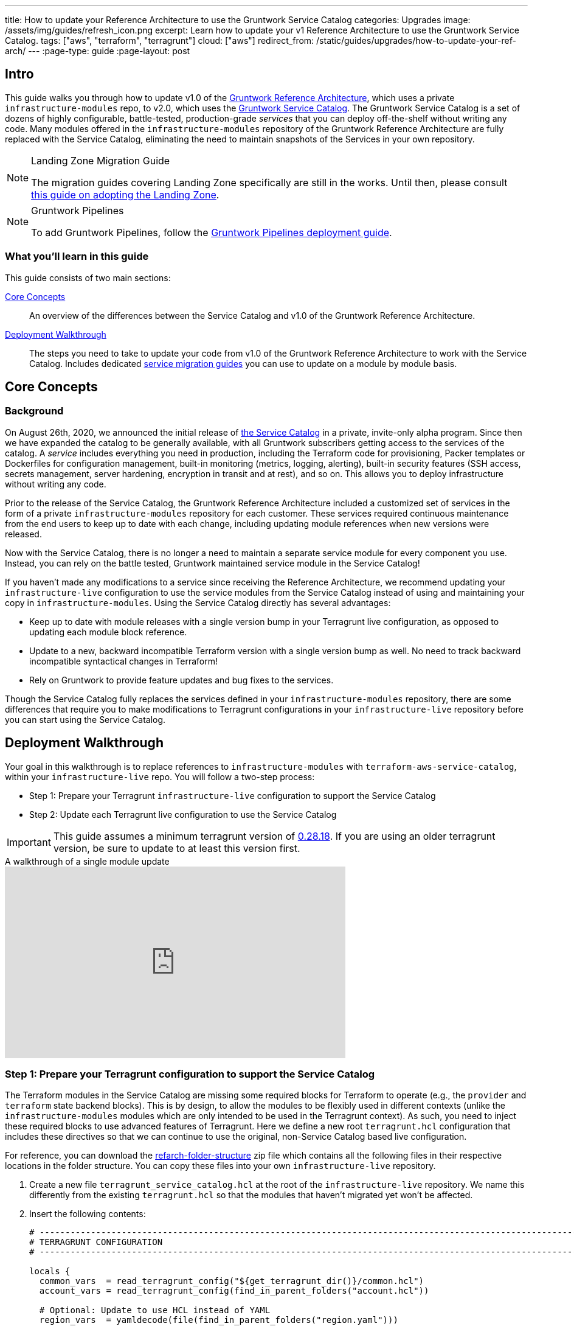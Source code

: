 ---
title: How to update your Reference Architecture to use the Gruntwork Service Catalog
categories: Upgrades
image: /assets/img/guides/refresh_icon.png
excerpt: Learn how to update your v1 Reference Architecture to use the Gruntwork Service Catalog.
tags: ["aws", "terraform", "terragrunt"]
cloud: ["aws"]
redirect_from: /static/guides/upgrades/how-to-update-your-ref-arch/
---
:page-type: guide
:page-layout: post

:toc:
:toc-placement!:

// GitHub specific settings. See https://gist.github.com/dcode/0cfbf2699a1fe9b46ff04c41721dda74 for details.
ifdef::env-github[]
:tip-caption: :bulb:
:note-caption: :information_source:
:important-caption: :heavy_exclamation_mark:
:caution-caption: :fire:
:warning-caption: :warning:
toc::[]
endif::[]


== Intro

This guide walks you through how to update v1.0 of the https://gruntwork.io/reference-architecture/[Gruntwork Reference
Architecture], which uses a private `infrastructure-modules` repo, to v2.0, which uses the
https://blog.gruntwork.io/introducing-the-gruntwork-module-service-and-architecture-catalogs-eb3a21b99f70[Gruntwork
Service Catalog]. The Gruntwork Service Catalog is a set of dozens of highly configurable, battle-tested,
production-grade _services_ that you can deploy off-the-shelf without writing any code. Many modules offered in the
`infrastructure-modules` repository of the Gruntwork Reference Architecture are fully replaced with the Service Catalog,
eliminating the need to maintain snapshots of the Services in your own repository.

[NOTE]
.Landing Zone Migration Guide
====
The migration guides covering Landing Zone specifically are still in the works. Until then, please consult link:https://gruntwork.io/guides/foundations/how-to-configure-production-grade-aws-account-structure/[this guide on adopting the Landing Zone].
====

[NOTE]
.Gruntwork Pipelines
====
To add Gruntwork Pipelines, follow the https://gruntwork.io/guides/automations/how-to-configure-a-production-grade-ci-cd-setup-for-apps-and-infrastructure-code/[Gruntwork Pipelines deployment guide].
====

=== What you'll learn in this guide

This guide consists of two main sections:

<<core_concepts>>::
  An overview of the differences between the Service Catalog and v1.0 of the Gruntwork Reference Architecture.

<<deployment_walkthrough>>::
  The steps you need to take to update your code from v1.0 of the Gruntwork Reference Architecture to work with the
  Service Catalog. Includes dedicated <<service_migration_guides,service migration guides>> you can use to update on a
  module by module basis.


[[core_concepts]]
== Core Concepts

=== Background

On August 26th, 2020, we announced the initial release of
https://blog.gruntwork.io/introducing-the-gruntwork-module-service-and-architecture-catalogs-eb3a21b99f70[the Service
Catalog] in a private, invite-only alpha program. Since then we have expanded the catalog to be generally available,
with all Gruntwork subscribers getting access to the services of the catalog. A _service_ includes everything you need
in production, including the Terraform code for provisioning, Packer templates or Dockerfiles for configuration
management, built-in monitoring (metrics, logging, alerting), built-in security features (SSH access, secrets
management, server hardening, encryption in transit and at rest), and so on. This allows you to deploy infrastructure
without writing any code.

Prior to the release of the Service Catalog, the Gruntwork Reference Architecture included a customized set of services
in the form of a private `infrastructure-modules` repository for each customer. These services required continuous
maintenance from the end users to keep up to date with each change, including updating module references when new
versions were released.

Now with the Service Catalog, there is no longer a need to maintain a separate service module for every component you use.
Instead, you can rely on the battle tested, Gruntwork maintained service module in the Service Catalog!

If you haven't made any modifications to a service since receiving the Reference Architecture, we recommend updating
your `infrastructure-live` configuration to use the service modules from the Service Catalog instead of using and
maintaining your copy in `infrastructure-modules`. Using the Service Catalog directly has several advantages:

* Keep up to date with module releases with a single version bump in your Terragrunt live configuration, as opposed to
  updating each module block reference.
* Update to a new, backward incompatible Terraform version with a single version bump as well. No need to track backward
  incompatible syntactical changes in Terraform!
* Rely on Gruntwork to provide feature updates and bug fixes to the services.

Though the Service Catalog fully replaces the services defined in your `infrastructure-modules` repository, there are
some differences that require you to make modifications to Terragrunt configurations in your `infrastructure-live`
repository before you can start using the Service Catalog.


[[deployment_walkthrough]]
== Deployment Walkthrough

Your goal in this walkthrough is to replace references to `infrastructure-modules` with `terraform-aws-service-catalog`,
within your `infrastructure-live` repo. You will follow a two-step process:

* Step 1: Prepare your Terragrunt `infrastructure-live` configuration to support the Service Catalog
* Step 2: Update each Terragrunt live configuration to use the Service Catalog

IMPORTANT: This guide assumes a minimum terragrunt version of
https://github.com/gruntwork-io/terragrunt/releases/tag/v0.28.18[0.28.18]. If you are using an older terragrunt version,
be sure to update to at least this version first.

.A walkthrough of a single module update
video::rSaTzxA8xWI[youtube,width=560,height=315,align=center]

=== Step 1: Prepare your Terragrunt configuration to support the Service Catalog

The Terraform modules in the Service Catalog are missing some required blocks for Terraform to operate (e.g., the
`provider` and `terraform` state backend blocks). This is by design, to allow the modules to be flexibly used in
different contexts (unlike the `infrastructure-modules` modules which are only intended to be used in the Terragrunt
context). As such, you need to inject these required blocks to use advanced features of Terragrunt. Here we define a new
root `terragrunt.hcl` configuration that includes these directives so that we can continue to use the original,
non-Service Catalog based live configuration.

For reference, you can download the link:https://github.com/gruntwork-io/infrastructure-live-multi-account-acme/releases/tag/v0.0.1-20210527[refarch-folder-structure]
zip file which contains all the following files in their respective locations in the folder structure. You can copy
these files into your own `infrastructure-live` repository.

[arabic]
. Create a new file `terragrunt_service_catalog.hcl` at the root of the `infrastructure-live` repository. We name this
  differently from the existing `terragrunt.hcl` so that the modules that haven't migrated yet won't be affected.
. Insert the following contents:
+
....
# ---------------------------------------------------------------------------------------------------------------------
# TERRAGRUNT CONFIGURATION
# ---------------------------------------------------------------------------------------------------------------------

locals {
  common_vars  = read_terragrunt_config("${get_terragrunt_dir()}/common.hcl")
  account_vars = read_terragrunt_config(find_in_parent_folders("account.hcl"))

  # Optional: Update to use HCL instead of YAML
  region_vars  = yamldecode(file(find_in_parent_folders("region.yaml")))

  name_prefix    = local.common_vars.locals.name_prefix
  account_name   = local.account_vars.locals.account_name
  account_id     = local.account_vars.locals.account_id
  default_region = local.common_vars.locals.default_region
  aws_region     = local.region_vars["aws_region"]
}

 # ----------------------------------------------------------------------------------------------------------------
# GENERATED PROVIDER BLOCK
# ----------------------------------------------------------------------------------------------------------------

generate "provider" {
  path      = "provider.tf"
  if_exists = "overwrite_terragrunt"
  contents  = <<EOF
provider "aws" {
  region = "${local.aws_region}"
  version = ">= 3.13.0"
  # Only these AWS Account IDs may be operated on by this template
  allowed_account_ids = ["${local.account_id}"]
}
EOF
}

# ----------------------------------------------------------------------------------------------------------------
# GENERATED REMOTE STATE BLOCK
# ----------------------------------------------------------------------------------------------------------------

# Configure Terragrunt to automatically store tfstate files in an S3 bucket
remote_state {
  backend = "s3"
  config = {
    encrypt        = true
    bucket         = "${local.name_prefix}-${local.account_name}-terraform-state"
    region         = local.default_region
    dynamodb_table = "terraform-locks"
    # To ensure that the state paths are the same as before, we drop the account folder (the first path element)
    # which is now included in the relative path.
    key            = trimprefix("${path_relative_to_include()}/terraform.tfstate", "${local.account_name}/")
  }
  generate = {
    path      = "backend.tf"
    if_exists = "overwrite_terragrunt"
  }
}

# ---------------------------------------------------------------------------------------------------------------------
# GLOBAL PARAMETERS
# These variables apply to all configurations in this subfolder. These are automatically merged into the child
# `terragrunt.hcl` config via the include block.
# ---------------------------------------------------------------------------------------------------------------------

inputs = {
  # Many modules require these two inputs, so we set them globally here to keep all the child terragrunt.hcl files more
  # DRY
  aws_account_id = local.account_id
  aws_region     = local.aws_region
}
....
+
[NOTE]
.Explanation
====
In the non-Service Catalog flavor of the Reference Architecture, we had a root configuration for each account to ensure
that we can create a different state bucket for each account. While this isn't necessary for the Service Catalog, we
switch to a single root `terragrunt.hcl` config here (which is possible due to the advanced functions that are available
in newer Terragrunt versions) because there are more common blocks that are necessary, and we want to keep these
blocks DRY.

To support the new requirements of the Service Catalog, we also introduce two code generation configuration:

* `generate "provider"`: Uses the terragrunt
  https://terragrunt.gruntwork.io/docs/features/keep-your-terraform-code-dry/#dry-common-terraform-code-with-terragrunt-generate-blocks[code
  generation] feature to inject the provider block into the module prior to invoking terraform.
* `generate` attribute of the `remote_state` block: Similar to the provider block generation, this attribute injects the
  `terraform.backend` configuration.

Finally, we introduce a `locals` block to define references that can be reused throughout the configuration. Note that
for new commonly used variables, we use `read_terragrunt_config` instead of `yamldecode(file())` to allow for use of
terragrunt functions in the config.

Note that the suggested config continues to use the `region.yaml` data file to simplify the migration process. You can
optionally update this file to `hcl` for consistency.
====
+
. Create new data files for the root config (these are the files that are read in in the `locals` blocks):
* In the root of the `infrastructure-live` repository, add a `common.hcl` file with the following contents:
+
....
locals {
  # TODO: A unique name prefix to set for all infrastructure resources created in your accounts.
  name_prefix = ""
  # TODO: the default AWS region to use. This should be the same as where the terraform state S3 bucket is
  # currently provisioned.
  default_region = ""
}
....

* In each account folder (e.g., `infrastructure-live/dev` or `infrastructure-live/shared`), add a file named
  `account.hcl` with the following contents:
+
....
locals {
  # TODO: Update with the actual information for each account
  # The user friendly name of the AWS account. Usually matches the folder name.
  account_name = ""
  # The 12 digit ID number for your AWS account.
  account_id = ""
}
....

* (optional) If you wish to replace your yaml variable files with HCL, in each region folder (e.g.,
  `infrastructure-live/dev/us-east-2`), add a file named `region.hcl` with the following contents:
+
....
locals {
  # TODO: enter the region to use for all resources in this subfolder.
  aws_region = ""
}
....
+
Note that you will want to have a `region.hcl` file for the `_global` folder as well. In this case, set the `aws_region`
to `us-east-1`.

. Create migration helper scripts (these are used by the Gruntwork Service Catalog Terraform state migration bash
  scripts):

.. Create a new directory `_scripts` at the root of the `infrastructure-live` repository.
.. Create a new file `migration_helpers.sh` in the newly created `_scripts` folder and paste in the following contents:
+
[source,bash]
----
#!/usr/bin/env bash
# Helper functions for implementing state migrations for updating terraform modules to newer versions.

function log {
  >&2 echo -e "$@"
}

# find_state_address uses the provided query string to identify the full resource address to use in the state file.
function find_state_address {
  local -r query="$1"

  log "Identifying real state address of $query"
  terragrunt state list \
    | grep -E "$query" || true
}

# strip_bash_color will strip out bash color/bold escape sequences.
function strip_bash_color {
  local -r input="$1"
  # Based on this stack overflow post: https://stackoverflow.com/questions/6534556/how-to-remove-and-all-of-the-escape-sequences-in-a-file-using-linux-shell-sc.
  # None of the sed calls worked to completely strip of the escape sequences by itself, but the following combination worked.
  echo "$input" | cat -v | sed 's/\^\[\[[10]m//g'
}

# Check that the given binary is available on the PATH. If it's not, exit with an error.
function assert_is_installed {
  local -r name="$1"
  local -r help_url="$2"

  if ! command -v "$name" > /dev/null; then
    log "ERROR: The command '$name' is required by this script but is not installed or in the system's PATH. Visit $help_url for instructions on how to install."
    exit 1
  fi
}

# Make sure that the hcledit utility is installed and available on the system.
function assert_hcledit_is_installed {
  assert_is_installed 'hcledit' 'https://github.com/minamijoyo/hcledit#install'
}

# Make sure that the jq utility is installed and available on the system.
function assert_jq_is_installed {
  assert_is_installed 'jq' 'https://stedolan.github.io/jq/download/'
}

# Move resources in terraform state using fuzzy matches.
function fuzzy_move_state {
  local -r original_addr_query="$1"
  local -r new_addr="$2"
  local -r friendly_name="$3"

  log "Checking if $friendly_name needs to be migrated"

  local original_addr
  original_addr="$(find_state_address "$original_addr_query")"

  if [[ -z "$original_addr" ]]; then
    echo "Nothing to change. Skipping state migration."
  else
    echo "Migrating state:"
    echo
    echo "    $original_addr =>"
    echo "      $new_addr"
    echo
    terragrunt state mv "$original_addr" "$new_addr"
  fi
}

# Move resources in terraform state using an import call instead of state mv. This is useful when moving resources
# across aliased resources (e.g., aws_alb => aws_lb).
function fuzzy_import_move_state {
  local -r original_addr_query="$1"
  local -r new_addr="$2"
  local -r resource_basename="$3"
  local -r friendly_name="$4"

  log "Checking if $friendly_name needs to be migrated."
  local original_addr
  original_addr="$(find_state_address "$original_addr_query")"
  if [[ -z "$original_addr" ]]; then
    log "$friendly_name is already migrated. Skipping import."
    return
  fi

  log "$friendly_name needs to be migrated"

  # The following routine extracts the resource ID so that it can be used to import it into the new resource, since the
  # underlying resource type changed.
  log "Idenfitying $friendly_name ID to import into new resource."
  local state
  state="$(terragrunt state show "$original_addr")"
  local state_nocolor
  state_nocolor="$(strip_bash_color "$state")"

  local resource_id
  resource_id="$(
    echo "$state_nocolor" \
      | hcledit attribute get "$resource_basename".id \
      | jq -r '.'
  )"

  if [[ -z "$resource_id" ]]; then
    log "ERROR: could not identify $friendly_name ID to import."
    exit 1
  fi

  log "Importing $friendly_name to new resource:"
  log
  log "    ID:           $resource_id"
  log "    ResourceAddr: $new_addr"
  terragrunt import "$new_addr" "$resource_id"

  log "Removing old $friendly_name state."
  terragrunt state rm "$original_addr"
}
----

=== Step 2: Update each Terragrunt live configuration to use the Service Catalog

At this point, you are ready to update each live configuration! It's important to take a bottom-up approach for migrating
the live configurations. That is, update live configurations that don't have any downstream dependencies first, then
work your way up the dependency graph.

This ensures that:

* Each update is self contained. Changing the live configuration of leaf services will not affect other live
  configurations, allowing you to continue to make changes to unmigrated live configurations.
* The migration is low risk. The leaf nodes in the Terragrunt infrastructure graph tend to be lower risk services.
  That is, the closer you are to the root of the graph, the higher the number of things that depend on that infrastructure,
  which gives that service a larger surface area. E.g., VPC has many downstream dependencies, which means that messing it
  up can cause lots of other services to fail.

However, this does mean that you will need to update previously migrated services if the upstream services
has a change. For example, Service Catalog services sometimes have output name changes, which means that you will need
to update the references in the downstream services when you update the service.

To handle this, you can identify all the downstream services that are affected by running `terragrunt validate-all` to
identify these broken links each time a service is updated, and fix them in the same PR.

Don't worry -- we're going to walk you through every step right now. At a high-level, here's what you'll do:

[arabic]
. Choose a service.
. Refer to the dedicated guide for that service.
. Backup the state file.
. Modify the `terragrunt.hcl` live configuration for it, following the guide.
. Validate the backend configuration with `terragrunt state list`.
. Validate the inputs with `terragrunt validate-inputs`.
. Run the state migration script, if any.
. Sanity check the changes with `terragrunt plan`.
. Roll out with `terragrunt apply`.

Some of the services, such as EKS and ASG, have slightly different steps to the above list, so please pay attention to that.

Now for the full-fledged instructions to upgrade a single service:

[arabic]
. Check the service's downstream dependencies. Use the `graph-dependencies` command to create
  a visual representation. The arrow points from the leaf to the root, toward the dependency. Thus in the graph,
  the top nodes are leaf nodes and the bottom, root nodes.
    * `terragrunt graph-dependencies | dot -Tpng > graph.png`
    * If you get an error that `dot` is not available, install https://www.graphviz.org/download/[graphviz], which
      installs the `dot` utility.
    * Here is an example of a dependency tree for the `dev` account using Reference Architecture v1.
    image:/assets/img/guides/ref-arch-v2-upgrade/ref-arch-v2-dep-tree.png[Dependency Graph]

. Ensure the module is updated to the same version used in Reference Architecture version
  https://github.com/gruntwork-io/infrastructure-modules-multi-account-acme/releases/tag/v0.0.1-20201125[20201125].
    * If you're running a newer version, continue.
    * If you are running an older version, follow the migration guides referenced in
      https://github.com/gruntwork-io/infrastructure-modules-multi-account-acme/releases[the Reference Architecture
      releases] to update to the latest version. This is important because the Service Catalog module references use newer
      versions from the Module Catalog than what is shipped with v1.0 of the Reference Architecture. Once you've upgraded to
      https://github.com/gruntwork-io/infrastructure-modules-multi-account-acme/releases/tag/v0.0.1-20201125[20201125],
      you can automate any state manipulations that are required to update a service using the provided guides and scripts.

. *Make a backup of the state file* using the following command: `terragrunt state pull > backup.tfstate`
   You can use this to rollback the state to before you attempted the migration with the
   following command: `terragrunt state push "$(pwd)/backup.tfstate"`.

* NOTE: Make sure to use the Terraform version that is required for your module, as specified in the
  https://www.terraform.io/docs/language/settings/index.html#specifying-a-required-terraform-version[required_version]
  configuration of the module.

. Modify the `terragrunt.hcl` file to be compatible with the Service Catalog:
    * Change the `include` path to `find_in_parent_folders("terragrunt_service_catalog.hcl")`. This ensures that you use the
      Service Catalog compatible root config you created in the previous step.
    * Change the `terraform.source` attribute to point to the corresponding Terraform module in the
      `terraform-aws-service-catalog` repo. When updating the source, make sure to set the ref to target `v0.35.5`.

+
[NOTE]
.Explanation
====
This migration guide targets `v0.35.5` of the Service Catalog. Newer versions may require additional state migrations
that are not covered by the automated scripts. If you wish to update further, first update to `v0.35.5` and then read
the migration guides in the release notes of the Service Catalog to bump beyond that version.
====

    * Find the <<service_migration_guides,dedicated service migration guide>> for the service.
    * Using that guide, update the inputs to adapt to the Service Catalog Terraform module.
        * You can use `terragrunt validate-inputs` as a sanity check.
        * Remove the `dependencies` block, if any.
        * Use `dependency` blocks. Use <<service_migration_guides,the dedicated
          service migration guide>> as a reference for what dependency blocks are needed.
    * Add new required inputs, using `dependency` references as needed.
    * Remove or rename unused variables.
    * Ensure you include inputs for backward compatibility mentioned in the dedicated guide!

. Run `terragrunt state list` to sanity check the state backend configuration. Watch for the following:
    * You should NOT get any prompts from Terragrunt to create a new S3 state bucket. If you get the prompt, this means that
      either you are authenticating to the wrong account, or that the bucket name was misconfigured in the root
      `terragrunt_service_catalog.hcl` file.
    * You should see resources listed in the state. If the command returns nothing, that means you are not properly linked
      to the old state file. Double check the `key` attribute of the `remote_state` block in the root
      `terragrunt_service_catalog.hcl` config.

. Once you verify the state backend configuration is valid, perform the state migration operations:

.. *Run the provided migration script* for the service. Not all services have a migration script. Refer to the
    <<service_migration_guides,dedicated service migration guide>> for the script to run.
.. *Sanity check the migration operation* by running `terragrunt plan`. If the guide states that the upgrade is fully
   backward compatible, then you should only see backward compatible changes (only `~` or `+` operations, not `-`
   operations). Otherwise, expect some destroys.
* NOTE: If you run into any errors related to code verification during provider plugin initialization, you will need to
  update to the latest terraform patch version that contains the latest terraform GPG key to sign the providers. When
  updating the terraform version, you also need to run `terragrunt init` to reinitialize the providers. The
  following lists the minimum patch version that includes the latest GPG key:
** https://github.com/hashicorp/terraform/releases/tag/v0.11.15[0.11.15]
** https://github.com/hashicorp/terraform/releases/tag/v0.12.31[0.12.31]
** https://github.com/hashicorp/terraform/releases/tag/v0.13.7[0.13.7]
** https://github.com/hashicorp/terraform/releases/tag/v0.14.11[0.14.11]
** https://github.com/hashicorp/terraform/releases/tag/v0.15.1[0.15.1]

. Once you're satisfied with the plan, roll out the changes using `terragrunt apply`.
. If the service has downstream dependencies, run `terragrunt validate-all` from the ACCOUNT directory to identify any
  outputs that have changed. Fix the output references on the `dependency` block for each error.


[[service_migration_guides]]
=== Appendix: Dedicated service migration guides

These dedicated guides are meant to be used in tandem with the main detailed guide above. They are stored in the
`infrastructure-live-multi-account-acme` repository, which is now archived because it was used to share examples
of Reference Architecture 1.0. You can still interact with the archived repo, and use it to help you upgrade your
existing Reference Architecture.

* link:https://github.com/gruntwork-io/infrastructure-live-multi-account-acme/blob/v0.0.1-20210527/_docs/_ref_arch_v1_to_v2_migration_guides/alb.adoc[ALB Service Migration Guide]
* link:https://github.com/gruntwork-io/infrastructure-live-multi-account-acme/blob/v0.0.1-20210527/_docs/_ref_arch_v1_to_v2_migration_guides/asg.adoc[ASG Service Migration Guide]
* link:https://github.com/gruntwork-io/infrastructure-live-multi-account-acme/blob/v0.0.1-20210527/_docs/_ref_arch_v1_to_v2_migration_guides/aurora.adoc[Aurora Service Migration Guide]
* link:https://github.com/gruntwork-io/infrastructure-live-multi-account-acme/blob/v0.0.1-20210527/_docs/_ref_arch_v1_to_v2_migration_guides/cloudtrail.adoc[CloudTrail Service Migration Guide]
* link:https://github.com/gruntwork-io/infrastructure-live-multi-account-acme/blob/v0.0.1-20210527/_docs/_ref_arch_v1_to_v2_migration_guides/cloudwatch-dashboard.adoc[cloudwatch-dashboard Service Migration Guide]
* link:https://github.com/gruntwork-io/infrastructure-live-multi-account-acme/blob/v0.0.1-20210527/_docs/_ref_arch_v1_to_v2_migration_guides/ecr-repos.adoc[ecr-repos Service Migration Guide]
* link:https://github.com/gruntwork-io/infrastructure-live-multi-account-acme/blob/v0.0.1-20210527/_docs/_ref_arch_v1_to_v2_migration_guides/ecs-cluster.adoc[ecs-cluster Service Migration Guide]
* link:https://github.com/gruntwork-io/infrastructure-live-multi-account-acme/blob/v0.0.1-20210527/_docs/_ref_arch_v1_to_v2_migration_guides/ecs-service-with-alb.adoc[ecs-service-with-alb Service Migration Guide]
* link:https://github.com/gruntwork-io/infrastructure-live-multi-account-acme/blob/v0.0.1-20210527/_docs/_ref_arch_v1_to_v2_migration_guides/eks.adoc[EKS Service Migration Guide]
* link:https://github.com/gruntwork-io/infrastructure-live-multi-account-acme/blob/v0.0.1-20210527/_docs/_ref_arch_v1_to_v2_migration_guides/iam-cross-account.adoc[iam-cross-account Service Migration Guide]
* link:https://github.com/gruntwork-io/infrastructure-live-multi-account-acme/blob/v0.0.1-20210527/_docs/_ref_arch_v1_to_v2_migration_guides/iam-groups.adoc[iam-groups Service Migration Guide]
* link:https://github.com/gruntwork-io/infrastructure-live-multi-account-acme/blob/v0.0.1-20210527/_docs/_ref_arch_v1_to_v2_migration_guides/iam-user-password-policy.adoc[iam-user-password-policy Service Migration Guide]
* link:https://github.com/gruntwork-io/infrastructure-live-multi-account-acme/blob/v0.0.1-20210527/_docs/_ref_arch_v1_to_v2_migration_guides/jenkins.adoc[Jenkins Service Migration Guide]
* link:https://github.com/gruntwork-io/infrastructure-live-multi-account-acme/blob/v0.0.1-20210527/_docs/_ref_arch_v1_to_v2_migration_guides/kms-master-key.adoc[kms-master-key Service Migration Guide]
* link:https://github.com/gruntwork-io/infrastructure-live-multi-account-acme/blob/v0.0.1-20210527/_docs/_ref_arch_v1_to_v2_migration_guides/memcached.adoc[Memcached Service Migration Guide]
* link:https://github.com/gruntwork-io/infrastructure-live-multi-account-acme/blob/v0.0.1-20210527/_docs/_ref_arch_v1_to_v2_migration_guides/openvpn-server.adoc[OpenVPN Server Service Migration Guide]
* link:https://github.com/gruntwork-io/infrastructure-live-multi-account-acme/blob/v0.0.1-20210527/_docs/_ref_arch_v1_to_v2_migration_guides/rds.adoc[RDS Service migration Guide]
* link:https://github.com/gruntwork-io/infrastructure-live-multi-account-acme/blob/v0.0.1-20210527/_docs/_ref_arch_v1_to_v2_migration_guides/redis.adoc[Redis Service Migration Guide]
* link:https://github.com/gruntwork-io/infrastructure-live-multi-account-acme/blob/v0.0.1-20210527/_docs/_ref_arch_v1_to_v2_migration_guides/route53-private.adoc[Route 53 (private) Migration Guide]
* link:https://github.com/gruntwork-io/infrastructure-live-multi-account-acme/blob/v0.0.1-20210527/_docs/_ref_arch_v1_to_v2_migration_guides/route53-public.adoc[Route 53 (public) Migration Guide]
* link:https://github.com/gruntwork-io/infrastructure-live-multi-account-acme/blob/v0.0.1-20210527/_docs/_ref_arch_v1_to_v2_migration_guides/sns-topics.adoc[sns-topics Service Migration Guide]
* link:https://github.com/gruntwork-io/infrastructure-live-multi-account-acme/blob/v0.0.1-20210527/_docs/_ref_arch_v1_to_v2_migration_guides/vpc-app.adoc[VPC (app) Migration Guide]
* link:https://github.com/gruntwork-io/infrastructure-live-multi-account-acme/blob/v0.0.1-20210527/_docs/_ref_arch_v1_to_v2_migration_guides/vpc-mgmt.adoc[VPC (mgmt) Migration Guide]
